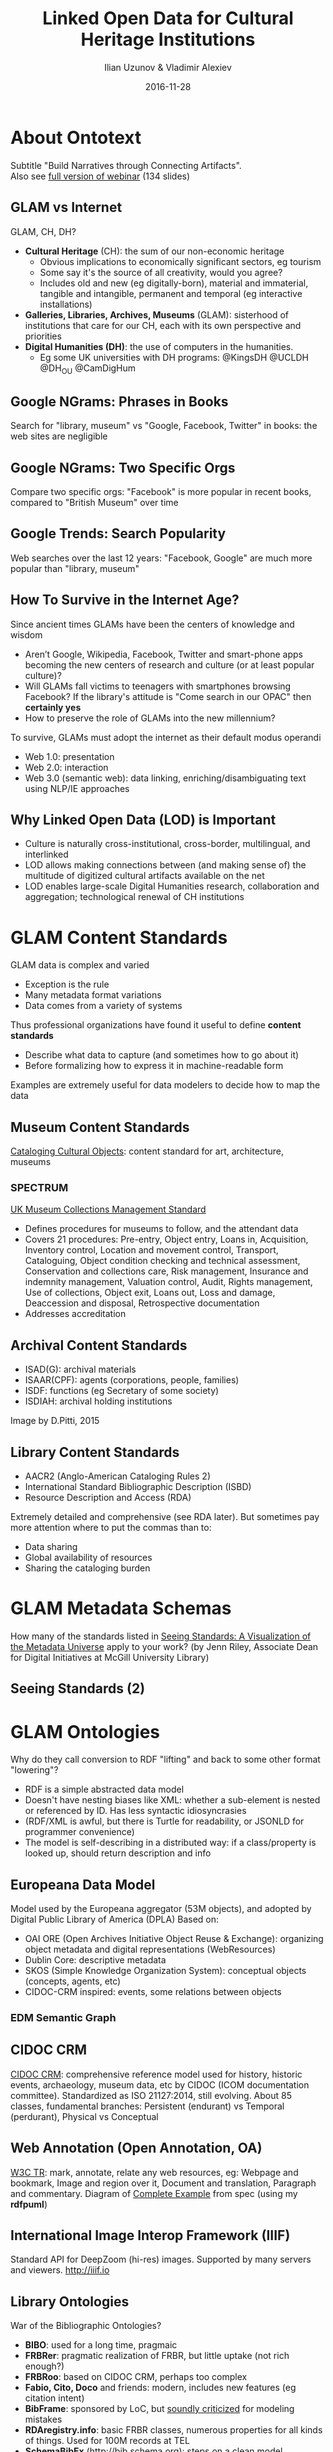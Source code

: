 ﻿# -*- my-org-place: "Museum Exhibits and Standards: A Look Ahead. Fulbright Comission, Sofia, Bulgaria"; my-org-filename-pdf: "Linked_Open_Data_for_Cultural_Heritage_Institutions.pdf" -*-
#+TITLE: Linked Open Data for Cultural Heritage Institutions
#+DATE: 2016-11-28
#+AUTHOR: Ilian Uzunov & Vladimir Alexiev

* About Ontotext
#+ATTR_HTML: :class center
Subtitle "Build Narratives through Connecting Artifacts".\\
Also see [[https://vladimiralexiev.github.io/my/pres/20160929-webinar][full version of webinar]] (134 slides)

#+ATTR_HTML: :class stretch :style width:1217px
[[./img/about-Ontotext.png]]

** GLAM vs Internet
GLAM, CH, DH?
- *Cultural Heritage* (CH): the sum of our non-economic heritage
  - Obvious implications to economically significant sectors, eg tourism
  - Some say it's the source of all creativity, would you agree?
  - Includes old and new (eg digitally-born), material and immaterial, tangible and intangible, permanent and temporal (eg interactive installations)
- *Galleries, Libraries, Archives, Museums* (GLAM): sisterhood of institutions that care for our CH, each with its own perspective and priorities
- *Digital Humanities (DH)*: the use of computers in the humanities.
  - Eg some UK universities with DH programs: @KingsDH @UCLDH @DH_OU @CamDigHum

** Google NGrams: Phrases in Books
Search for "library, museum" vs "Google, Facebook, Twitter" in books: the web sites are negligible
#+ATTR_HTML: :class stretch :style width:1275px
[[./img/google-books-ngrams.png]]

** Google NGrams: Two Specific Orgs
Compare two specific orgs: "Facebook" is more popular in recent books, compared to "British Museum" over time
#+ATTR_HTML: :class stretch :style width:1320px
[[./img/google-books-BM-facebook.png]]

** Google Trends: Search Popularity
Web searches over the last 12 years: "Facebook, Google" are much more popular than "library, museum"
#+ATTR_HTML: :class stretch :style width:1320px
[[./img/google-search-trends.png]]

** How To Survive in the Internet Age?
Since ancient times GLAMs have been the centers of knowledge and wisdom
- Aren’t Google, Wikipedia, Facebook, Twitter and smart-phone apps becoming the new centers of research and culture (or at least popular culture)?
- Will GLAMs fall victims to teenagers with smartphones browsing Facebook? If the library's attitude is "Come search in our OPAC" then *certainly yes*
- How to preserve the role of GLAMs into the new millennium? 
To survive, GLAMs must adopt the internet as their default modus operandi
- Web 1.0: presentation
- Web 2.0: interaction
- Web 3.0 (semantic web): data linking, enriching/disambiguating text using NLP/IE approaches

** Why Linked Open Data (LOD) is Important
- Culture is naturally cross-institutional, cross-border, multilingual, and interlinked
- LOD allows making connections between (and making sense of) the multitude of digitized cultural artifacts available on the net
- LOD enables large-scale Digital Humanities research, collaboration and aggregation; technological renewal of CH institutions
#+ATTR_HTML: :class stretch :style width:1263px
[[./img/CH-linking.png]]

* GLAM Content Standards
GLAM data is complex and varied
- Exception is the rule
- Many metadata format variations
- Data comes from a variety of systems
Thus professional organizations have found it useful to define *content standards*
- Describe what data to capture (and sometimes how to go about it)
- Before formalizing how to express it in machine-readable form
Examples are extremely useful for data modelers to decide how to map the data

** Museum Content Standards
[[http://cco.vrafoundation.org/][Cataloging Cultural Objects]]: content standard for art, architecture, museums
#+ATTR_HTML: :class stretch :style width:708px
[[./img/CCO-cover.jpg]]

*** SPECTRUM
#+ATTR_HTML: :style width:150px
[[./img/spectrum-logo.jpg]]
[[http://www.collectionstrust.org.uk/spectrum][UK Museum Collections Management Standard]] 
- Defines procedures for museums to follow, and the attendant data
- Covers 21 procedures: Pre-entry, Object entry, Loans in, Acquisition, Inventory control, Location and movement control, Transport, Cataloguing, Object condition checking and technical assessment, Conservation and collections care, Risk management, Insurance and indemnity management, Valuation control, Audit, Rights management, Use of collections, Object exit, Loans out, Loss and damage, Deaccession and disposal, Retrospective documentation
- Addresses accreditation

** Archival Content Standards
- ISAD(G): archival materials
- ISAAR(CPF): agents (corporations, people, families)
- ISDF: functions (eg Secretary of some society)
- ISDIAH: archival holding institutions
Image by D.Pitti, 2015
#+ATTR_HTML: :class stretch :style width:900px
[[./img/ICA-standards-timelines.png]]

** Library Content Standards
- AACR2 (Anglo-American Cataloging Rules 2)
- International Standard Bibliographic Description (ISBD)
- Resource Description and Access (RDA)
Extremely detailed and comprehensive (see RDA later).
But sometimes pay more attention where to put the commas than to:
- Data sharing
- Global availability of resources
- Sharing the cataloging burden

* GLAM Metadata Schemas
How many of the standards listed in [[http://jennriley.com/metadatamap/][Seeing Standards: A Visualization of the Metadata Universe]] apply to your work?
(by Jenn Riley, Associate Dean for Digital Initiatives at McGill University Library)
#+ATTR_HTML: :class stretch :style width:1222px
[[./img/GLAM-seeing-standards.png]]

** Seeing Standards (2)
#+ATTR_HTML: :class stretch :style width:1320px
[[./img/GLAM-seeing-standards-full.png]]

* GLAM Ontologies
Why do they call conversion to RDF "lifting" and back to some other format "lowering"?
- RDF is a simple abstracted data model
- Doesn't have nesting biases like XML: whether a sub-element is nested or referenced by ID. Has less syntactic idiosyncrasies
- (RDF/XML is awful, but there is Turtle for readability, or JSONLD for programmer convenience)
- The model is self-describing in a distributed way: if a class/property is looked up, should return description and info


** Europeana Data Model
Model used by the Europeana aggregator (53M objects), and adopted by Digital Public Library of America (DPLA)
Based on:
- OAI ORE (Open Archives Initiative Object Reuse & Exchange): organizing object metadata and digital representations (WebResources)
- Dublin Core: descriptive metadata 
- SKOS (Simple Knowledge Organization System): conceptual objects (concepts, agents, etc)
- CIDOC-CRM inspired: events, some relations between objects
#+ATTR_HTML: :class stretch :style width:900px
[[./img/Europeana-classes.png]]

*** EDM Semantic Graph
#+ATTR_HTML: :class stretch :style width:1200px
[[./img/graph-LevskiOrdinance.png]]

** CIDOC CRM
[[http://cidoc-crm.org/][CIDOC CRM]]: comprehensive reference model used for history, historic events, archaeology, museum data, etc
by CIDOC (ICOM documentation committee).
Standardized as ISO 21127:2014, still evolving.
About 85 classes, fundamental branches: Persistent (endurant) vs Temporal (perdurant), Physical vs Conceptual
#+ATTR_HTML: :class stretch :style width:900px
[[./img/cidoc_class_hierarchy.jpg]]

** Web Annotation (Open Annotation, OA)
[[https://www.w3.org/TR/annotation-model/][W3C TR]]: mark, annotate, relate any web resources, eg: Webpage and bookmark, Image and region over it, Document and translation, Paragraph and commentary.
Diagram of [[https://www.w3.org/TR/annotation-model/#complete-example][Complete Example]] from spec (using my *rdfpuml*)
#+ATTR_HTML: :class stretch :style width:1200px
[[./img/OA-eg44.png]]

** International Image Interop Framework (IIIF)
Standard API for DeepZoom (hi-res) images. Supported by many servers and viewers. http://iiif.io
#+ATTR_HTML: :class stretch :style width:900px
[[./img/IIIF-showcase.png]]

** Library Ontologies
War of the Bibliographic Ontologies?
- *BIBO*: used for a long time, pragmaic
- *FRBRer*: pragmatic realization of FRBR, but little uptake (not rich enough?)
- *FRBRoo*: based on CIDOC CRM, perhaps too complex
- *Fabio, Cito, Doco* and friends: modern, includes new features (eg citation intent)
- *BibFrame*: sponsored by LoC, but [[http://www.slideshare.net/azaroth42/linked-data-best-practices-and-bibframe][soundly criticized]] for modeling mistakes
- *RDAregistry.info*: basic FRBR classes, numerous properties for all kinds of things. Used for 100M records at TEL
- *SchemaBibEx* (http://bib.schema.org): steps on a clean model sponsored by the big 4 search engines (Google, MS Bing, Yahoo, Yandex.ru).
  Developed by OCLC.
  May end up being used for 300M records at WorldCat.

** Archival Ontologies
3 attempts to represent EAD as RDF, but IMHO neither is very good.
- Eg "The Semantic Mapping of Archival Metadata to the CIDOC CRM Ontology" (Journal of Archival Organization, 9:174–207, 2011) proposes to represent the EAD levels hierarchy (from Fonds down to Items) as *five* parallel CRM hierarchies
Records in Context (RiC): new upcoming semantic standard by ICA
- Addresses the scope of EAD, EAC, EAG in one framework. 
  Inspired by national standards, FRBR (FRBR-LRM), CIDOC CRM
- [[http://schd.ws/hosted_files/archives2015/c7/session109.Rubinstein.pdf][Progress report]] (2015), [[http://lists.village.virginia.edu/mailman/listinfo/ica-egad-ric][Mlist for comments]]
- [[http://www.ica.org/sites/default/files/RiC-CM-0.1.pdf][Conceptual Model]] 1.0 (Sep 2016): Document key components of archival description, properties of each, relations between them
- Ontology: after finalizing the Conceptual Model, Expressed in OWL, will include semantic mapping to similar concepts developed by related communities

* GLAM LOD Datasets (LODLAM)
- Some established thesauri and gazetteers as LOD, some are interconnected: DBPedia; Wikidata, VIAF, FAST, ULAN; GeoNames, Pleiades, TGN; LCSH, AAT, IconClass, Joconde, SVCN, Wordnet, etc.
- Not shown: large collection LODs like: Europeana (EDM), British Museum (CIDOC CRM), YCBA (CIDOC CRM), Rijksmuseum (EDM)
- (Diagram based on work by M.Hildebrand)
#+ATTR_HTML: :class stretch :style width:1183px
[[./img/Culture-datacloud-pretty.png]]

** Wikidata
Tons of info on everything, including GLAMs, artists, artworks, etc. Eg [[https://tools.wmflabs.org/reasonator/?&q%3D167654][Frans Hals on Reasonator]]
#+ATTR_HTML: :class stretch :style width:900px
[[./img/WD-FransHals.png]]

*** Sum of All Paintings
[[https://www.wikidata.org/wiki/Wikidata:WikiProject_sum_of_all_paintings][Wikidata Project Sum of All Paintings]]. Data used for works by painter across collections (catalogue raisonné). Eg [[http://tools.wmflabs.org/hay/wdskim/index.php?prop%3DP170&item%3DQ167654&language%3Den&withimages%3Don][Frans Hals]]
#+ATTR_HTML: :class stretch :style width:900px
[[./img/WD-FransHals-painings.png]]

*** Crotos
Excellent image search. Shows links to WD, Wikimedia Commons, original website. Eg [[http://www.zone47.com/crotos/?l%3Den&p%3D&nb%3D20&disp%3D1&s%3Dfrans%2Bhals&y1%3D-40000&y2%3D2016&p31%3D&p170%3D167654][Frans Hals on Crotos]]
#+ATTR_HTML: :class stretch :style width:1223px
[[./img/WD-FransHals-Crotos.png]]


** VIAF
Virtual International Authority File: 20 national libraries, 10 other contributors including Getty ULAN and Wikidata.
Eg coreferencing cluster of Spinoza:
#+ATTR_HTML: :class stretch :style width:1238px
[[./img/viaf-spinoza.png]]

*** VIAF vs Wikidata (2015)
#+ATTR_HTML: :class stretch :style width:600px
[[./img/VIAF-Wikidata-comparison.png]]

* LODLAM Projects
GLAM and DH projects present a bewildering variety, eg
- Publishing Vocabularies/Thesauri as LOD
- Publishing Museum collections and National Bibliographies as LOD
- Enrichment of GLAM metadata with relevant thesauri, semantic and faceted search
- Study of artistic influence over time and space
- Literary traditions, parallel editions
- Poetic repertories
- Studying manuscripts, stematology (manuscript derivation)
- Historiography 
- Studying charters, prosopography ("micro biographies").
  "Prosopography is Greek for /Facebook/", [[http://snapdrgn.net/archives/482][SNAP:DRGN project]], 2015
Research functions and sometimes integrated into Virtual Research Environments


** Mellon "Space" Projects
The Andrew Mellon Foundation funds many projects in CH and DH, and a few software projects, including:
- *CollectionSpace*: museum collection management
- *ArchiveSpace*: archive management
- *ResearchSpace*: semantic integration based on CIDOC CRM, search, data & image annotation, data basket, etc
- *ConservationSpace*: line of business application for conservation specialists

** ResearchSpace
Executed by the British Museum. Ontotext developed the first prototype (2010-2013). Semantic Search
#+ATTR_HTML: :class stretch :style width:1200px
[[./img/RS-search-paper-from-London.png]]

*** ResearchSpace Search: Implementation
120 GraphDB rules, weaved using Literate Programming approach. Inference dependencies between props (text=input, gray=intermediate, white=output)
#+ATTR_HTML: :class stretch :style width:1100px
[[./img/RS-search-implementation-deps.png]]

** British Museum (BM) and YCBA LOD
- GraphDB runs the BM SPARQL endpoint. One of the biggest CH RDF collections (917M triples)
- As part of RS, developed mapping of BM data (2M objects) with BM, using CIDOC CRM
- This mapping was followed by the Yale Center for British Art (YCBA)
- [[https://confluence.ontotext.com/display/ResearchSpace/BM%2BMapping][Mapping Documentation]]: very comprehensive but is monolithic and has imprecisions. Includes the (in)famous diagram
#+ATTR_HTML: :class stretch :style width:800px
[[./img/BM-mapping-doc.png]]

** ConservationSpace
Executed by a consortium led by US National Gallery of Art. 
Developed by Sirma ITT (Ontotext sibling).
Based on Ontotext GraphDB (semantic metadata), Alfresco (document management), Smart Documents (Sirma product).
#+ATTR_HTML: :class stretch :style width:700px
[[./img/ConservationSpace.png]]


** Europeana LOD and OAI PMH
Ontotext crated and hosted the Europeana SPARQL and OAI PMH services
#+ATTR_HTML: :class stretch :style width:900px
[[./img/O is for Open (CultJam 201507).png]]


** Europeana Food and Drink
Food & Drink content, semantically enriched (place and FD topic).
[[http://efd.ontotext.com/app/][EFD Semantic App]]: open data, SPARQL endpoint, open source (Github). Uses GraphDB and ElasticSearch enterprise connector
#+ATTR_HTML: :class stretch :style width:850px
[[./img/EFD-semapp.png]]

*** Tasty Bulgarian Recipes 
Eg 150 with beer, including pancakes!
#+ATTR_HTML: :class stretch :style width:1300px
[[./img/EFD-Beer-Pancake.png]]

** Getty Vocabulary Program LOD
GVP well-known and respected in GLAM. Dependencies: AAT-TGN-ULAN-CONA. Center of LODLAM cloud?
[[http://www.getty.edu/research/tools/vocabularies/training.html][GVP Training Materials]] (Diagram by J.Cobb, 2014)
#+ATTR_HTML: :class stretch :style width:1200px
[[./img/GVP-linked.png]]

*** GVP LOD Releases
[[http://blogs.getty.edu/iris/art-architecture-thesaurus-now-available-as-linked-open-data/][AAT 2014-02]], [[http://blogs.getty.edu/iris/getty-thesaurus-of-geographic-names-released-as-linked-open-data/][TGN 2014-08]], [[http://blogs.getty.edu/iris/getty-thesaurus-of-geographic-names-released-as-linked-open-data/][ULAN 2015-03]]. Publicized in blog posts by J.Cuno, head of the Getty Trust
#+ATTR_HTML: :class stretch :style width:800px
[[./img/GVP-ULAN_LOD.png]]

** J.P.Getty Museum
Working with JPGM on publishing LOD. Considering CIDOC CRM, maybe also simpler ontologies.
Hoping to generate R2RML from instance examples like:
#+ATTR_HTML: :class stretch :style width:1300px
[[./img/GVP-objects.png]]

*** J.P.Getty Museum and Wikidata
Discussing making data for Wikidata. WD has 480 Getty paintings, but the Museum has 180k artworks.
[[https://query.wikidata.org/#%23defaultView%3AImageGrid%0ASELECT%20%3Fitem%20%3FitemLabel%20%3Fpic%20WHERE%20%7B%0A%20%20%3Fitem%20wdt%3AP195%20wd%3AQ731126.%0A%20%20OPTIONAL%20%7B%20%3Fitem%20wdt%3AP18%20%3Fpic.%20%7D%0A%20%20SERVICE%20wikibase%3Alabel%20%7B%20bd%3AserviceParam%20wikibase%3Alanguage%20%22en%22.%20%7D%0A%7D%0A][WD query shown as image grid]]
#+ATTR_HTML: :class stretch :style width:1300px
[[./img/WD-Getty.png]]

** American Art Collaborative
[[http://americanartcollaborative.org/][American Art Collaborative]]: 14 US art museums committed to establishing a critical mass of LOD on the semantic web.
Consulting on CRM mapping.
- Work ongoing at https://github.com/american-art, eg see [[https://github.com/american-art/npg/issues?utf8%3D%E2%9C%93&q%3Dis%3Aissue%20][NPG mapping issues]]
- Eg possible mapping of "(sculpture) Cast after"
#+ATTR_HTML: :class stretch :style width:1256px
[[./img/AAC-NPG-castAfter.png]]

* Questions?
Thank you for your time!
- Website: http://www.ontotext.com  
- Contact: ilian.uzunov@ontotext.com
